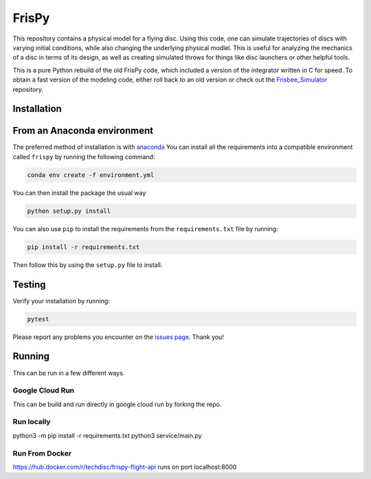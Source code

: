 FrisPy
======

This repository contains a physical model for a flying disc. Using this code,
one can simulate trajectories of discs with varying initial conditions, while
also changing the underlying physical modlel. This is useful for analyzing
the mechanics of a disc in terms of its design, as well as creating simulated
throws for things like disc launchers or other helpful tools.

This is a pure Python rebuild of the old FrisPy code, which included a version
of the integrator written in C for speed. To obtain a fast version of the
modeling code, either roll back to an old version or check out the
`Frisbee_Simulator <https://github.com/tmcclintock/Frisbee_Simulator>`_
repository.

Installation
------------

From an Anaconda environment
----------------------------

The preferred method of installation is with
`anaconda
<https://docs.conda.io/projects/conda/en/latest/index.html>`_
You can install all the requirements into a compatible environment called
``frispy`` by running the following command:

.. code-block:: bash

   conda env create -f environment.yml

You can then install the package the usual way

.. code-block:: bash

   python setup.py install

You can also use ``pip`` to install the requirements from the
``requirements.txt`` file by running:

.. code-block:: bash

   pip install -r requirements.txt

Then follow this by using the ``setup.py`` file to install.

Testing
-------

Verify your installation by running:

.. code-block:: bash

   pytest

Please report any problems you encounter on the `issues page
<https://github.com/tmcclintock/FrisPy/issues>`_. Thank you!

Running
-------

This can be run in a few different ways.

Google Cloud Run
**********

This can be build and run directly in google cloud run by forking the repo.

Run locally
**********

python3 -m pip install -r requirements.txt
python3 service/main.py

Run From Docker
**********

https://hub.docker.com/r/techdisc/frispy-flight-api
runs on port localhost:8000

